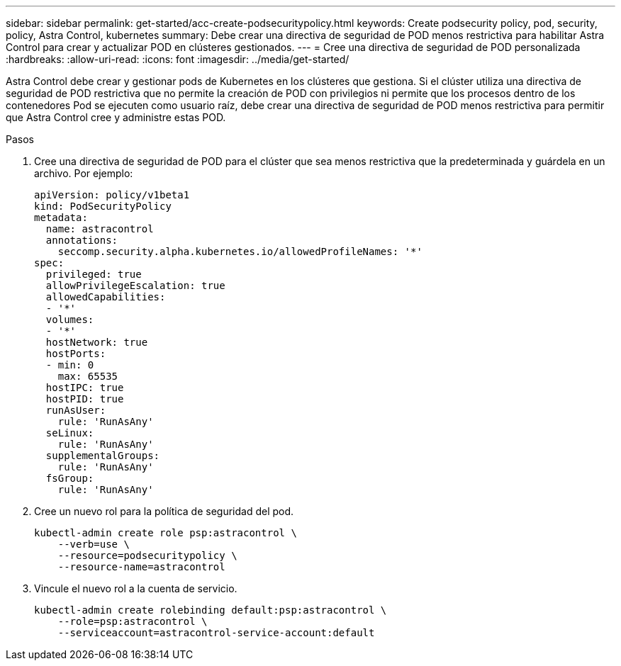 ---
sidebar: sidebar 
permalink: get-started/acc-create-podsecuritypolicy.html 
keywords: Create podsecurity policy, pod, security, policy, Astra Control, kubernetes 
summary: Debe crear una directiva de seguridad de POD menos restrictiva para habilitar Astra Control para crear y actualizar POD en clústeres gestionados. 
---
= Cree una directiva de seguridad de POD personalizada
:hardbreaks:
:allow-uri-read: 
:icons: font
:imagesdir: ../media/get-started/


Astra Control debe crear y gestionar pods de Kubernetes en los clústeres que gestiona. Si el clúster utiliza una directiva de seguridad de POD restrictiva que no permite la creación de POD con privilegios ni permite que los procesos dentro de los contenedores Pod se ejecuten como usuario raíz, debe crear una directiva de seguridad de POD menos restrictiva para permitir que Astra Control cree y administre estas POD.

.Pasos
. Cree una directiva de seguridad de POD para el clúster que sea menos restrictiva que la predeterminada y guárdela en un archivo. Por ejemplo:
+
[source, yaml]
----
apiVersion: policy/v1beta1
kind: PodSecurityPolicy
metadata:
  name: astracontrol
  annotations:
    seccomp.security.alpha.kubernetes.io/allowedProfileNames: '*'
spec:
  privileged: true
  allowPrivilegeEscalation: true
  allowedCapabilities:
  - '*'
  volumes:
  - '*'
  hostNetwork: true
  hostPorts:
  - min: 0
    max: 65535
  hostIPC: true
  hostPID: true
  runAsUser:
    rule: 'RunAsAny'
  seLinux:
    rule: 'RunAsAny'
  supplementalGroups:
    rule: 'RunAsAny'
  fsGroup:
    rule: 'RunAsAny'
----
. Cree un nuevo rol para la política de seguridad del pod.
+
[source, sh]
----
kubectl-admin create role psp:astracontrol \
    --verb=use \
    --resource=podsecuritypolicy \
    --resource-name=astracontrol
----
. Vincule el nuevo rol a la cuenta de servicio.
+
[source, sh]
----
kubectl-admin create rolebinding default:psp:astracontrol \
    --role=psp:astracontrol \
    --serviceaccount=astracontrol-service-account:default
----


